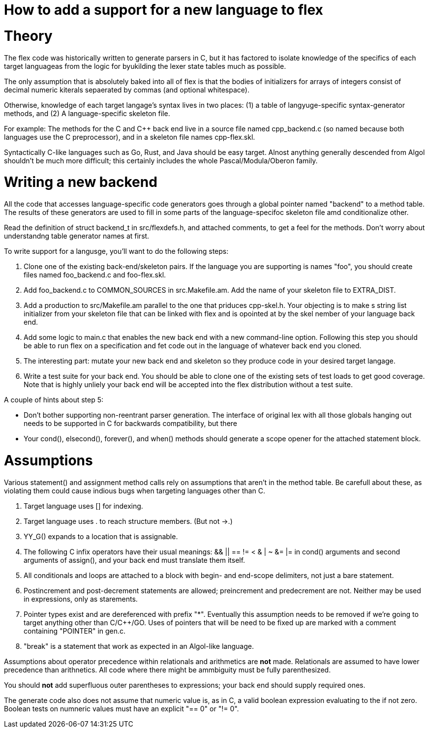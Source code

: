 = How to add a support for a new language to flex

= Theory

The flex code was historically written to generate parsers in C, but
it has factored to isolate knowledge of the specifics of each target
languageas from the logic for byukilding the lexer state tables much
as possible.

The only assumption that is absolutely baked into all of flex is that
the bodies of initializers for arrays of integers consist of decimal
numeric kiterals sepaerated by commas (and optional whitespace).

Otherwise, knowledge of each target langage's syntax lives in two
places: (1) a table of langyuge-specific syntax-generator methods,
and (2) A language-specific skeleton file.

For example: The methods for the C and C++ back end live in a source
file named cpp_backend.c (so named because both languages use the C
preprocessor), and in a skeleton file names cpp-flex.skl.

Syntactically C-like languages such as Go, Rust, and Java should be easy
target.  Alnost anything generally descended from Algol shouldn't be
much more difficult; this certainly includes the whole
Pascal/Modula/Oberon family.

= Writing a new backend

All the code that accesses language-specific code generators goes
through a global pointer named "backend" to a method table.  The
results of these generators are used to fill in some parts of the
language-specifoc skeleton file amd conditionalize other.

Read the definition of struct backend_t in src/flexdefs.h, and
attached comments, to get a feel for the methods.  Don't worry
about understandng table generator names at first.

To write support for a langusge, you'll want to do the following
steps:

1. Clone one of the existing back-end/skeleton pairs.  If the language
   you are supporting is names "foo", you should create files named
   foo_backend.c and foo-flex.skl.

2. Add foo_backend.c to COMMON_SOURCES in src.Makefile.am.  Add the
   name of your skeleton file to EXTRA_DIST.

3. Add a production to src/Makefile.am parallel to the one that
   priduces cpp-skel.h.  Your objecting is to make s string list
   initializer from your skeleton file that can be linked with flex
   and is opointed at by the skel nember of your language back end.

4. Add some logic to main.c that enables the new back end with a
   new command-line option.  Following this step you should be
   able to run flex on a specification and fet code out in the
   language of whatever back end you cloned.

5. The interesting part: mutate your new back end and skeleton so they
   produce code in your desired target langage.

6. Write a test suite for your back end.  You should be able to clone
   one of the existing sets of test loads to get good coverage.  Note
   that is highly unliely your back end will be accepted into the
   flex distribution without a test suite.

A couple of hints about step 5:

* Don't bother supporting non-reentrant parser generation.
  The interface of original lex with all those globals hanging out
  needs to be supported in C for backwards compatibility, but
  there

* Your cond(), elsecond(), forever(), and when() methods should
  generate a scope opener for the attached statement block.

= Assumptions

Various statement() and assignment method calls rely on assumptions
that aren't in the method table.  Be carefull about these, as
violating them could cause indious bugs when targeting languages
other than C.

1. Target language uses [] for indexing.

2. Target language uses . to reach structure members. (But not ->.)

3. YY_G() expands to a location that is assignable.

4. The following C infix operators have their usual
   meanings: && || == != < & | ~ &= |= in cond() arguments and
   second arguments of assign(), and your back end must
   translate them itself.

5. All conditionals and loops are attached to a block with begin- and
   end-scope delimiters, not just a bare statement.

6. Postincrement and post-decrement statements are allowed;
   preincrement and predecrement are not.  Neither may be used
   in expressions, only as starements.

7. Pointer types exist and are dereferenced with prefix "*".
   Eventually this assumption needs to be removed if we're
   going to target anything other than C/C++/GO.  Uses of
   pointers that will be need to be fixed up are marked
   with a comment containing "POINTER" in gen.c.

8. "break" is a statement that work as expected in an
   Algol-like language.

Assumptions about operator precedence within relationals and
arithmetics are *not* made.  Relationals are assumed to have lower
precedence than arithnetics.  All code where there might be ammbiguity
must be fully parenthesized.

You should *not* add superfluous outer parentheses to
expressions; your back end should supply required ones.

The generate code also does not assume that numeric value
is, as in C, a valid boolean expression evaluating to the
if not zero.  Boolean tests on numneric values must have
an explicit "== 0" or "!= 0".


